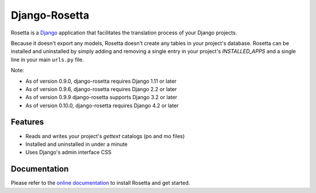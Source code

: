 ==============
Django-Rosetta
==============

.. image:: https://github.com/mbi/django-rosetta/actions/workflows/test.yml/badge.svg
  :target: https://github.com/mbi/django-rosetta/actions/workflows/test.yml

.. image:: https://img.shields.io/pypi/v/django-rosetta
  :target: https://pypi.org/project/django-rosetta/

.. image:: https://img.shields.io/pypi/l/django-rosetta
  :target: https://github.com/mbi/django-rosetta/blob/develop/LICENSE


Rosetta is a `Django <http://www.djangoproject.com/>`_ application that facilitates the translation process of your Django projects.

Because it doesn't export any models, Rosetta doesn't create any tables in your project's database. Rosetta can be installed and uninstalled by simply adding and removing a single entry in your project's `INSTALLED_APPS` and a single line in your main ``urls.py`` file.

Note:

* As of version 0.9.0, django-rosetta requires Django 1.11 or later
* As of version 0.9.6, django-rosetta requires Django 2.2 or later
* As of version 0.9.9 django-rosetta supports Django 3.2 or later
* As of version 0.10.0, django-rosetta requires Django 4.2 or later

********
Features
********

* Reads and writes your project's `gettext` catalogs (po and mo files)
* Installed and uninstalled in under a minute
* Uses Django's admin interface CSS

.. image:: https://user-images.githubusercontent.com/131808/104168653-ac277e00-53fe-11eb-975e-8d46551fac59.png


*************
Documentation
*************

Please refer to the `online documentation <http://django-rosetta.readthedocs.org/>`_ to install Rosetta and get started.
